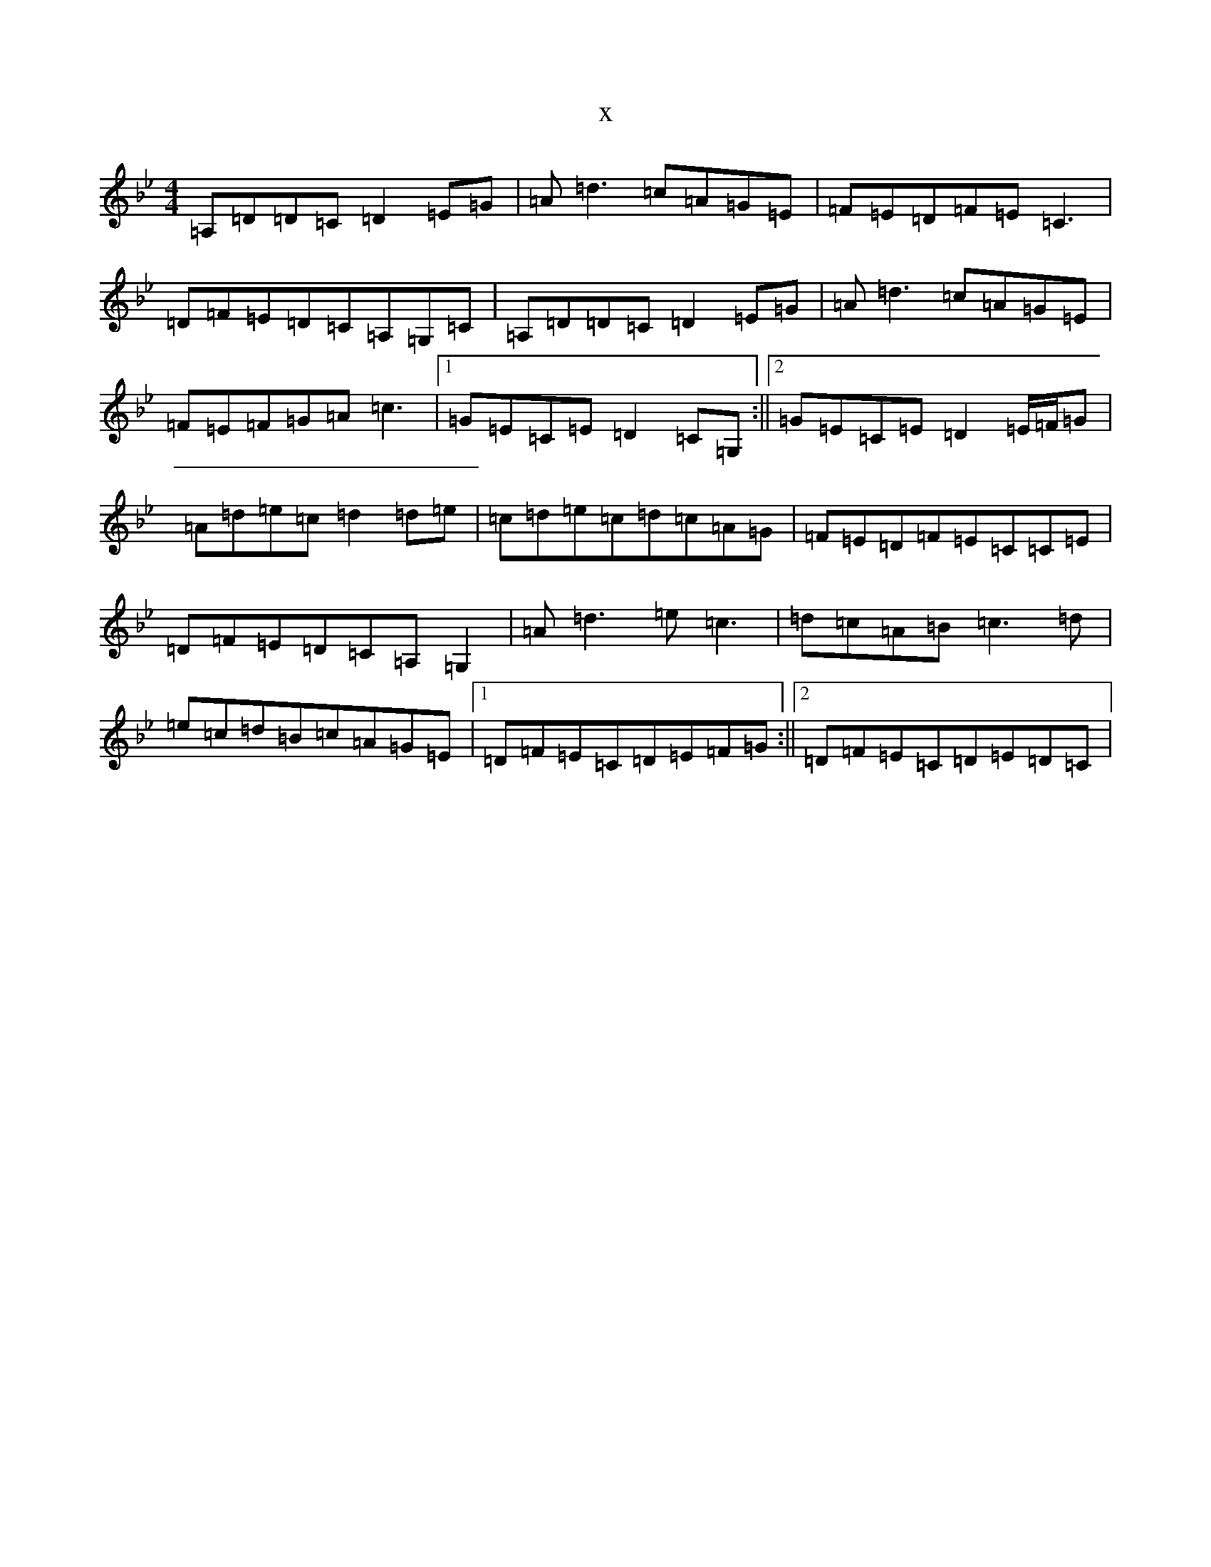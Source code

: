 X:20253
T:x
L:1/8
M:4/4
K: C Dorian
=A,=D=D=C=D2=E=G|=A=d3=c=A=G=E|=F=E=D=F=E=C3|=D=F=E=D=C=A,=G,=C|=A,=D=D=C=D2=E=G|=A=d3=c=A=G=E|=F=E=F=G=A=c3|1=G=E=C=E=D2=C=G,:||2=G=E=C=E=D2=E/2=F/2=G|=A=d=e=c=d2=d=e|=c=d=e=c=d=c=A=G|=F=E=D=F=E=C=C=E|=D=F=E=D=C=A,=G,2|=A=d3=e=c3|=d=c=A=B=c3=d|=e=c=d=B=c=A=G=E|1=D=F=E=C=D=E=F=G:||2=D=F=E=C=D=E=D=C|